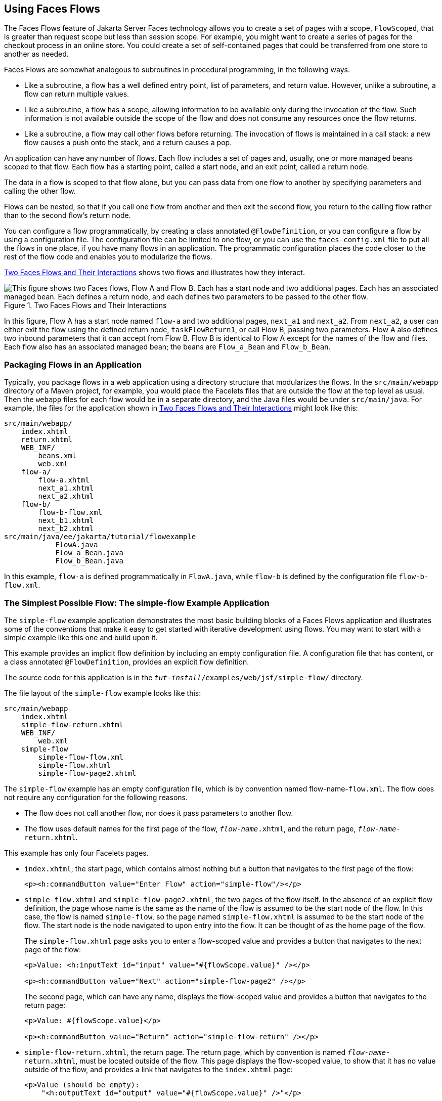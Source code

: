 == Using Faces Flows

The Faces Flows feature of Jakarta Server Faces technology allows you
to create a set of pages with a scope, `FlowScoped`, that is greater
than request scope but less than session scope. For example, you might
want to create a series of pages for the checkout process in an online
store. You could create a set of self-contained pages that could be
transferred from one store to another as needed.

Faces Flows are somewhat analogous to subroutines in procedural
programming, in the following ways.

* Like a subroutine, a flow has a well defined entry point, list of
parameters, and return value. However, unlike a subroutine, a flow can
return multiple values.

* Like a subroutine, a flow has a scope, allowing information to be
available only during the invocation of the flow. Such information is
not available outside the scope of the flow and does not consume any
resources once the flow returns.

* Like a subroutine, a flow may call other flows before returning. The
invocation of flows is maintained in a call stack: a new flow causes a
push onto the stack, and a return causes a pop.

An application can have any number of flows. Each flow includes a set
of pages and, usually, one or more managed beans scoped to that flow.
Each flow has a starting point, called a start node, and an exit point,
called a return node.

The data in a flow is scoped to that flow alone, but you can pass data
from one flow to another by specifying parameters and calling the other
flow.

Flows can be nested, so that if you call one flow from another and then
exit the second flow, you return to the calling flow rather than to the
second flow's return node.

You can configure a flow programmatically, by creating a class
annotated `@FlowDefinition`, or you can configure a flow by using a
configuration file. The configuration file can be limited to one flow,
or you can use the `faces-config.xml` file to put all the flows in one
place, if you have many flows in an application. The programmatic
configuration places the code closer to the rest of the flow code and
enables you to modularize the flows.

<<two-faces-flows-and-their-interactions>> shows two flows and
illustrates how they interact.

[[two-faces-flows-and-their-interactions]]
image::jakartaeett_dt_017.png["This figure shows two Faces flows, Flow A and Flow B. Each has a start node and two additional pages. Each has an associated managed bean. Each defines a return node, and each defines two parameters to be passed to the other flow.",title="Two Faces Flows and Their Interactions"]

In this figure, Flow A has a start node named `flow-a` and two
additional pages, `next_a1` and `next_a2`. From `next_a2`, a user can
either exit the flow using the defined return node, `taskFlowReturn1`,
or call Flow B, passing two parameters. Flow A also defines two inbound
parameters that it can accept from Flow B. Flow B is identical to Flow
A except for the names of the flow and files. Each flow also has an
associated managed bean; the beans are `Flow_a_Bean` and `Flow_b_Bean`.

=== Packaging Flows in an Application

Typically, you package flows in a web application using a directory
structure that modularizes the flows. In the `src/main/webapp`
directory of a Maven project, for example, you would place the Facelets
files that are outside the flow at the top level as usual. Then the
`webapp` files for each flow would be in a separate directory, and the
Java files would be under `src/main/java`. For example, the files for
the application shown in <<two-faces-flows-and-their-interactions>>
might look like this:

----
src/main/webapp/
    index.xhtml
    return.xhtml
    WEB_INF/
        beans.xml
        web.xml
    flow-a/
        flow-a.xhtml
        next_a1.xhtml
        next_a2.xhtml
    flow-b/
        flow-b-flow.xml
        next_b1.xhtml
        next_b2.xhtml
src/main/java/ee/jakarta/tutorial/flowexample
            FlowA.java
            Flow_a_Bean.java
            Flow_b_Bean.java
----

In this example, `flow-a` is defined programmatically in `FlowA.java`,
while `flow-b` is defined by the configuration file `flow-b-flow.xml`.

=== The Simplest Possible Flow: The simple-flow Example Application

The `simple-flow` example application demonstrates the most basic
building blocks of a Faces Flows application and illustrates some of
the conventions that make it easy to get started with iterative
development using flows. You may want to start with a simple example
like this one and build upon it.

This example provides an implicit flow definition by including an empty
configuration file. A configuration file that has content, or a class
annotated `@FlowDefinition`, provides an explicit flow definition.

The source code for this application is in the
`_tut-install_/examples/web/jsf/simple-flow/` directory.

The file layout of the `simple-flow` example looks like this:

----
src/main/webapp
    index.xhtml
    simple-flow-return.xhtml
    WEB_INF/
        web.xml
    simple-flow
        simple-flow-flow.xml
        simple-flow.xhtml
        simple-flow-page2.xhtml
----

The `simple-flow` example has an empty configuration file, which is by
convention named flow-name-`flow.xml`. The flow does not require any
configuration for the following reasons.

* The flow does not call another flow, nor does it pass parameters to
another flow.

* The flow uses default names for the first page of the flow,
`_flow-name_.xhtml`, and the return page, `_flow-name_-return.xhtml`.

This example has only four Facelets pages.

* `index.xhtml`, the start page, which contains almost nothing but a
button that navigates to the first page of the flow:
+
[source,xml]
----
<p><h:commandButton value="Enter Flow" action="simple-flow"/></p>
----
* `simple-flow.xhtml` and `simple-flow-page2.xhtml`, the two pages of
the flow itself. In the absence of an explicit flow definition, the page
whose name is the same as the name of the flow is assumed to be the
start node of the flow. In this case, the flow is named `simple-flow`,
so the page named `simple-flow.xhtml` is assumed to be the start node of
the flow. The start node is the node navigated to upon entry into the
flow. It can be thought of as the home page of the flow.
+
The `simple-flow.xhtml` page asks you to enter a flow-scoped value and
provides a button that navigates to the next page of the flow:
+
[source,xml]
----
<p>Value: <h:inputText id="input" value="#{flowScope.value}" /></p>

<p><h:commandButton value="Next" action="simple-flow-page2" /></p>
----
+
The second page, which can have any name, displays the flow-scoped value
and provides a button that navigates to the return page:
+
[source,xml]
----
<p>Value: #{flowScope.value}</p>

<p><h:commandButton value="Return" action="simple-flow-return" /></p>
----
* `simple-flow-return.xhtml`, the return page. The return page, which
by convention is named `_flow-name_-return.xhtml`, must be located
outside of the flow. This page displays the flow-scoped value, to show
that it has no value outside of the flow, and provides a link that
navigates to the `index.xhtml` page:
+
[source,xml]
----
<p>Value (should be empty):
    "<h:outputText id="output" value="#{flowScope.value}" />"</p>

<p><h:link outcome="index" value="Back to Start" /></p>
----

The Facelets pages use only flow-scoped data, so the example does not
need a managed bean.

==== To Build, Package, and Deploy the simple-flow Example Using NetBeans IDE

1. Make sure that GlassFish Server has been started (see
<<starting-and-stopping-glassfish-server>>).
2. From the *File* menu, choose *Open Project*.
3. In the Open Project dialog box, navigate to:
+
----
tut-install/examples/web/jsf
----
4. Select the `simple-flow` folder.
5. Click *Open Project*.
6. In the *Projects* tab, right-click the `simple-flow` project and
select *Build*.
+
This command builds and packages the application into a WAR file,
`simple-flow.war`, that is located in the `target` directory. It then
deploys the application to the server.

==== To Build, Package, and Deploy the simple-flow Example Using Maven

1. Make sure that GlassFish Server has been started (see
<<starting-and-stopping-glassfish-server>>).
2. In a terminal window, go to:
+
----
tut-install/examples/web/jsf/simple-flow/
----
3. Enter the following command:
+
[source,shell]
----
mvn install
----
+
This command builds and packages the application into a WAR file,
`simple-flow.war`, that is located in the `target` directory. It then
deploys the application to the server.

==== To Run the simple-flow Example

1. Enter the following URL in your web browser:
+
----
http://localhost:8080/simple-flow
----
2. On the `index.xhtml` page, click Enter Flow.
3. On the first page of the flow, enter any string in the Value field,
then click Next.
4. On the second page of the flow, you can see the value you entered.
Click Return.
5. On the return page, an empty pair of quotation marks encloses the
inaccessible value. Click Back to Start to return to the `index.xhtml`
page.

=== The checkout-module Example Application

The `checkout-module` example application is considerably more complex
than `simple-flow`. It shows how you might use the Faces Flows feature
to implement a checkout module for an online store.

Like the hypothetical example in
<<two-faces-flows-and-their-interactions>>, the example application
contains two flows, each of which can call the other. Both flows have
explicit flow definitions. One flow, `checkoutFlow`, is specified
programmatically. The other flow, `joinFlow`, is specified in a
configuration file.

The source code for this application is in the
`_tut-install_/examples/web/jsf/checkout-module/` directory.

For the `checkout-module` application, the directory structure is as
follows (there is also a `src/main/webapp/resources` directory with a
stylesheet and an image):

----
src/main/webapp/
    index.xhtml
    exithome.xhtml
    WEB_INF/
        beans.xml
        web.xml
    checkoutFlow/
        checkoutFlow.xhtml
        checkoutFlow2.xhtml
        checkoutFlow3.xhtml
        checkoutFlow4.xhtml
    joinFlow/
        joinFlow-flow.xml
        joinFlow.xhtml
        joinFlow2.xhtml
src/main/java/ee/jakarta/tutorial/checkoutmodule
    CheckoutBean.java
    CheckoutFlow.java
    CheckoutFlowBean.java
    JoinFlowBean.java
----

For the example, `index.xhtml` is the beginning page for the
application as well as the return node for the checkout flow. The
`exithome.xhtml` page is the return node for the join flow.

The configuration file `joinFlow-flow.xml` defines the join flow, and
the source file `CheckoutFlow.java` defines the checkout flow.

The checkout flow contains four Facelets pages, whereas the join flow
contains two.

The managed beans scoped to each flow are `CheckoutFlowBean.java` and
`JoinFlowBean.java`, whereas `CheckoutBean.java` is the backing bean
for the `index.html` page.

==== The Facelets Pages for the checkout-module Example

The starting page for the example, `index.xhtml`, summarizes the
contents of a hypothetical shopping cart. It allows the user to click
either of two buttons to enter one of the two flows:

[source,xml]
----
<p><h:commandButton value="Check Out" action="checkoutFlow"/></p>
...
<p><h:commandButton value="Join" action="joinFlow"/></p>
----

This page is also the return node for the checkout flow.

The Facelets page `exithome.xhtml` is the return node for the join
flow. This page has a button that allows you to return to the
`index.xhtml` page.

The four Facelets pages within the checkout flow, starting with
`checkoutFlow.xhtml` and ending with `checkoutFlow4.xhtml`, allow you
to proceed to the next page or, in some cases, to return from the flow.
The `checkoutFlow.xhtml` page allows you to access parameters passed
from the join flow through the flow scope. These appear as empty
quotation marks if you have not called the checkout flow from the join
flow.

[source,xml]
----
<p>If you called this flow from the Join flow, you can see these parameters:
    "<h:outputText value="#{flowScope.param1Value}"/>" and
    "<h:outputText value="#{flowScope.param2Value}"/>"
</p>
----

Only `checkoutFlow2.xhtml` has a button to return to the previous page,
but moving between pages is generally permitted within flows. Here are
the buttons for `checkoutFlow2.xhtml`:

[source,xml]
----
<p><h:commandButton value="Continue" action="checkoutFlow3"/></p>
<p><h:commandButton value="Go Back" action="checkoutFlow"/></p>
<p><h:commandButton value="Exit Flow" action="returnFromCheckoutFlow"/></p>
----

The action `returnFromCheckoutFlow` is defined in the configuration
source code file, `CheckoutFlow.java`.

The final page of the checkout flow, `checkoutFlow4.xhtml`, contains a
button that calls the join flow:

[source,xml]
----
<p><h:commandButton value="Join" action="calljoin"/></p>
<p><h:commandButton value="Exit Flow" action="returnFromCheckoutFlow"/></p>
----

The `calljoin` action is also defined in the configuration source code
file, `CheckoutFlow.java`. This action enters the join flow, passing
two parameters from the checkout flow.

The two pages in the join flow, `joinFlow.xhtml` and `joinFlow2.xhtml`,
are similar to those in the checkout flow. The second page has a button
to call the checkout flow as well as one to return from the join flow:

[source,xml]
----
<p><h:commandButton value="Check Out" action="callcheckoutFlow"/></p>
<p><h:commandButton value="Exit Flow" action="returnFromJoinFlow"/></p>
----

For this flow, the actions `callcheckoutFlow` and `returnFromJoinFlow`
are defined in the configuration file `joinFlow-flow.xml`.

==== Using a Configuration File to Configure a Flow

If you use an application configuration resource file to configure a
flow, it must be named `_flowName_-flow.xml`. In this example, the join
flow uses a configuration file named `joinFlow-flow.xml`. The file is a
`faces-config` file that specifies a `flow-definition` element. This
element must define the flow name using the `id` attribute. Under the
`flow-definition` element, there must be a `flow-return` element that
specifies the return point for the flow. Any inbound parameters are
specified with `inbound-parameter` elements. If the flow calls another
flow, the `call-flow` element must use the flow-reference element to
name the called flow and may use the `outbound-parameter` element to
specify any outbound parameters.

The configuration file for the join flow looks like this:

[source,xml]
----
<faces-config version="3.0" xmlns="https://jakarta.ee/xml/ns/jakartaee"
              xmlns:xsi="http://www.w3.org/2001/XMLSchema-instance"
              xsi:schemaLocation="https://jakarta.ee/xml/ns/jakartaee 
              https://jakarta.ee/xml/ns/jakartaee/web-facesconfig_3_0.xsd">

    <flow-definition id="joinFlow">
        <flow-return id="returnFromJoinFlow">
            <from-outcome>#{joinFlowBean.returnValue}</from-outcome>
        </flow-return>
        
        <flow-call id="callcheckoutFlow">
            <flow-reference>
                <flow-id>checkoutFlow</flow-id>
            </flow-reference>
            <outbound-parameter>
                <name>param1FromJoinFlow</name>
                <value>#{"param1 joinFlow value"}</value>
            </outbound-parameter>
            <outbound-parameter>
                <name>param2FromJoinFlow</name>
                <value>#{"param2 joinFlow value"}</value>
            </outbound-parameter>
        </flow-call>
        <inbound-parameter>
            <name>param1FromCheckoutFlow</name>
            <value>#{flowScope.param1Value}</value>
        </inbound-parameter>
        <inbound-parameter>
            <name>param2FromCheckoutFlow</name>
            <value>#{flowScope.param2Value}</value>
        </inbound-parameter>
    </flow-definition>
</faces-config>
----

The `id` attribute of the `flow-definition` element defines the name of
the flow as `joinFlow`. The value of the `id` attribute of the
`flow-return` element identifies the name of the return node, and its
value is defined in the `from-outcome` element as the `returnValue`
property of the flow-scoped managed bean for the join flow,
`JoinFlowBean`.

The names and values of the inbound parameters are retrieved from the
flow scope in order (`flowScope.param1Value`, `flowScope.param2Value`),
based on the way they were defined in the checkout flow configuration.

The `flow-call` element defines how the join flow calls the checkout
flow. The `id` attribute of the element, `callcheckoutFlow`, defines
the action of calling the flow. Within the `flow-call` element, the
`flow-reference` element defines the actual name of the flow to call,
`checkoutFlow`. The `outbound-parameter` elements define the parameters
to be passed when `checkoutFlow` is called. Here they are just
arbitrary strings.

==== Using a Java Class to Configure a Flow

If you use a Java class to configure a flow, it must have the name of
the flow. The class for the checkout flow is called
`CheckoutFlow.java`.

[source,java]
----
import java.io.Serializable;
import jakarta.enterprise.inject.Produces;
import jakarta.faces.flow.Flow;
import jakarta.faces.flow.builder.FlowBuilder;
import jakarta.faces.flow.builder.FlowBuilderParameter;
import jakarta.faces.flow.builder.FlowDefinition;

class CheckoutFlow implements Serializable {

    private static final long serialVersionUID = 1L;

    @Produces
    @FlowDefinition
    public Flow defineFlow(@FlowBuilderParameter FlowBuilder flowBuilder) {

        String flowId = "checkoutFlow";
        flowBuilder.id("", flowId);
        flowBuilder.viewNode(flowId,
                "/" + flowId + "/" + flowId + ".xhtml").
                markAsStartNode();

        flowBuilder.returnNode("returnFromCheckoutFlow").
                fromOutcome("#{checkoutFlowBean.returnValue}");

        flowBuilder.inboundParameter("param1FromJoinFlow",
                "#{flowScope.param1Value}");
        flowBuilder.inboundParameter("param2FromJoinFlow",
                "#{flowScope.param2Value}");

        flowBuilder.flowCallNode("calljoin").flowReference("", "joinFlow").
                outboundParameter("param1FromCheckoutFlow",
                    "#{checkoutFlowBean.name}").
                outboundParameter("param2FromCheckoutFlow",
                    "#{checkoutFlowBean.city}");
        return flowBuilder.getFlow();
    }
}
----

The class performs actions that are almost identical to those performed
by the configuration file `joinFlow-flow.xml`. It contains a single
method, `defineFlow`, as a producer method with the `@FlowDefinition`
qualifier that returns a `jakarta.faces.flow.Flow` class. The
`defineFlow` method takes one parameter, a `FlowBuilder` with the
qualifier `@FlowBuilderParameter`, which is passed in from the Jakarta
Server Faces implementation. The method then calls methods from the
`jakarta.faces.flow.Builder.FlowBuilder` class to configure the flow.

First, the method defines the flow `id` as `checkoutFlow`. Then, it
explicitly defines the start node for the flow. By default, this is the
name of the flow with an `.xhtml` suffix.

The method then defines the return node similarly to the way the
configuration file does. The `returnNode` method sets the name of the
return node as `returnFromCheckoutFlow`, and the chained `fromOutcome`
method specifies its value as the `returnValue` property of the
flow-scoped managed bean for the checkout flow, `CheckoutFlowBean`.

The `inboundParameter` method sets the names and values of the inbound
parameters from the join flow, which are retrieved from the flow scope
in order (`flowScope.param1Value`, `flowScope.param2Value`), based on
the way they were defined in the join flow configuration.

The `flowCallNode` method defines how the checkout flow calls the join
flow. The argument, `calljoin`, specifies the action of calling the
flow. The chained `flowReference` method defines the actual name of the
flow to call, `joinFlow`, then calls `outboundParameter` methods to
define the parameters to be passed when `joinFlow` is called. Here they
are values from the `CheckoutFlowBean` managed bean.

Finally, the `defineFlow` method calls the `getFlow` method and returns
the result.

==== The Flow-Scoped Managed Beans

Each of the two flows has a managed bean that defines properties for
the pages within the flow. For example, the `CheckoutFlowBean` defines
properties whose values are entered by the user on both the
`checkoutFlow.xhtml` page and the `checkoutFlow3.xhtml` page.

Each managed bean has a `getReturnValue` method that sets the value of
the return node. For the `CheckoutFlowBean`, the return node is the
`index.xhtml` page, specified using implicit navigation:

[source,java]
----
public String getReturnValue() {
    return "index";
}
----

For the `JoinFlowBean`, the return node is the `exithome.xhtml` page.

==== To Build, Package, and Deploy the checkout-module Example Using NetBeans IDE

1. Make sure that GlassFish Server has been started (see
<<starting-and-stopping-glassfish-server>>).
2. From the *File* menu, choose *Open Project*.
3. In the Open Project dialog box, navigate to:
+
----
tut-install/examples/web/jsf
----
4. Select the `checkout-module` folder.
5. Click *Open Project*.
6. In the *Projects* tab, right-click the `checkout-module` project and
select *Build*.
+
This command builds and packages the application into a WAR file,
`checkout-module.war`, that is located in the `target` directory. It
then deploys the application to the server.

==== To Build, Package, and Deploy the checkout-module Example Using Maven

1. Make sure that GlassFish Server has been started (see
<<starting-and-stopping-glassfish-server>>).
2. In a terminal window, go to:
+
----
tut-install/examples/web/jsf/checkout-module/
----
3. Enter the following command:
+
[source,shell]
----
mvn install
----
+
This command builds and packages the application into a WAR file,
`checkout-module.war`, that is located in the `target` directory. It
then deploys the application to the server.

==== To Run the checkout-module Example

1. Enter the following URL in your web browser:
+
----
http://localhost:8080/checkout-module
----
2. The `index.xhtml` page presents hypothetical results of the shopping
expedition. Click either Check Out or Join to enter one of the two
flows.
3. Follow the flow, providing input as needed and choosing whether to
continue, go back, or exit the flow.
+
In the checkout flow, only one of the input fields is validated (the
credit card field expects 16 digits), so you can enter any values you
like. The join flow does not require you to check any boxes in its
checkbox menus.
4. On the last page of a flow, select the option to enter the other
flow. This allows you to view the inbound parameters from the previous
flow.
5. Because flows are nested, if you click Exit Flow from a called flow,
you will return to the first page of the calling flow. (You may see a
warning, which you can ignore.) Click Exit Flow on that page to go to
the specified return node.
